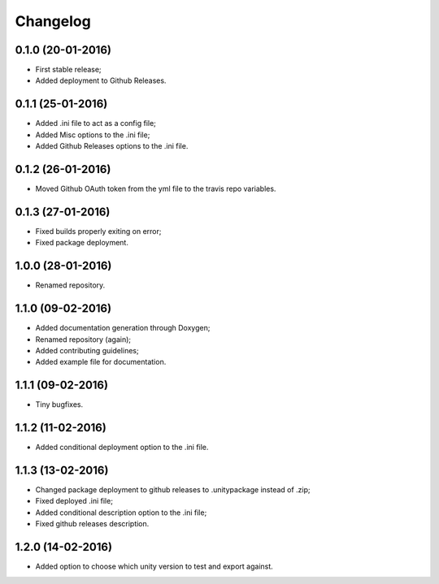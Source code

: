 
Changelog
=========

0.1.0 (20-01-2016)
-----------------------------------------

* First stable release;
* Added deployment to Github Releases.


0.1.1 (25-01-2016)
-----------------------------------------

* Added .ini file to act as a config file;
* Added Misc options to the .ini file;
* Added Github Releases options to the .ini file.


0.1.2 (26-01-2016)
-----------------------------------------

* Moved Github OAuth token from the yml file to the travis repo variables.


0.1.3 (27-01-2016)
-----------------------------------------

* Fixed builds properly exiting on error;
* Fixed package deployment.


1.0.0 (28-01-2016)
-----------------------------------------

* Renamed repository.


1.1.0 (09-02-2016)
-----------------------------------------

* Added documentation generation through Doxygen;
* Renamed repository (again);
* Added contributing guidelines;
* Added example file for documentation.


1.1.1 (09-02-2016)
-----------------------------------------

* Tiny bugfixes.


1.1.2 (11-02-2016)
-----------------------------------------

* Added conditional deployment option to the .ini file.


1.1.3 (13-02-2016)
-----------------------------------------

* Changed package deployment to github releases to .unitypackage instead of .zip;
* Fixed deployed .ini file;
* Added conditional description option to the .ini file;
* Fixed github releases description.


1.2.0 (14-02-2016)
-----------------------------------------

* Added option to choose which unity version to test and export against.

